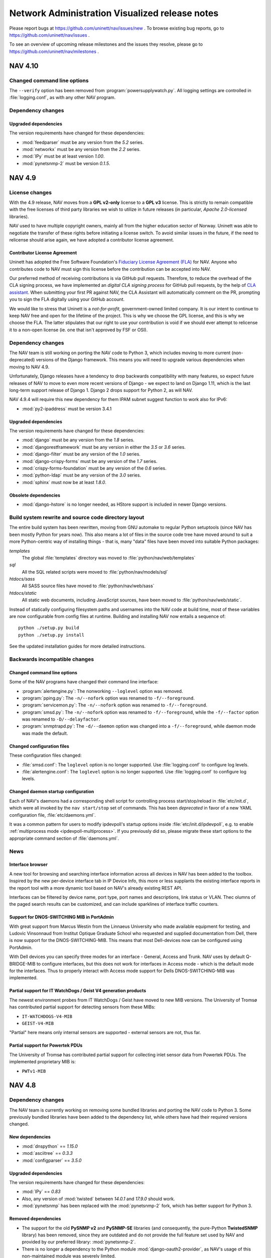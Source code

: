 =================================================
 Network Administration Visualized release notes
=================================================

Please report bugs at https://github.com/uninett/nav/issues/new . To browse
existing bug reports, go to https://github.com/uninett/nav/issues .

To see an overview of upcoming release milestones and the issues they resolve,
please go to https://github.com/uninett/nav/milestones .

NAV 4.10
========

Changed command line options
----------------------------

The ``--verify`` option has been removed from :program:`powersupplywatch.py`.
All logging settings are controlled in :file:`logging.conf`, as with any
other NAV program.

Dependency changes
------------------

Upgraded dependencies
~~~~~~~~~~~~~~~~~~~~~

The version requirements have changed for these dependencies:

* :mod:`feedparser` must be any version from the *5.2* series.
* :mod:`networkx` must be any version from the *2.2* series.
* :mod:`IPy` must be at least version *1.00*.
* :mod:`pynetsnmp-2` must be version *0.1.5*.


NAV 4.9
=======

License changes
---------------

With the 4.9 release, NAV moves from a **GPL v2-only** license to a **GPL v3**
license. This is strictly to remain compatible with the free licenses of third
party libraries we wish to utilize in future releases (in particular, *Apache
2.0-licensed* libraries).

NAV used to have multiple copyright owners, mainly all from the higher
education sector of Norway. Uninett was able to negotiate the transfer of these
rights before initiating a license switch. To avoid similar issues in the
future, if the need to relicense should arise again, we have adopted a
contributor license agreement.

Contributor License Agreement
~~~~~~~~~~~~~~~~~~~~~~~~~~~~~

Uninett has adopted the Free Software Foundation's `Fiduciary License Agreement
(FLA) <https://fsfe.org/activities/ftf/fla.en.html>`_ for NAV. Anyone who
contributes code to NAV must sign this license before the contribution can be
accepted into NAV.

Our preferred method of receiving contributions is via GitHub pull requests.
Therefore, to reduce the overhead of the CLA signing process, we have
implemented an *digital CLA signing process* for GitHub pull requests, by the
help of `CLA assistant <https://cla-assistant.io/>`_. When submitting your
first PR against NAV, the CLA Assistant will automatically comment on the PR,
prompting you to sign the FLA digitally using your GitHub account.

We would like to stress that Uninett is a *not-for-profit*, government-owned
limited company. It is our intent to continue to keep NAV free and open for the
lifetime of the project. This is why we choose the GPL license, and this is why
we choose the FLA. The latter stipulates that our right to use your
contribution is void if we should ever attempt to relicense it to a non-open
license (ie. one that isn't approved by FSF or OSI).



Dependency changes
------------------

The NAV team is still working on porting the NAV code to Python 3, which
includes moving to more current (non-deprecated) versions of the Django
framework.  This means you will need to upgrade various dependencies when
moving to NAV 4.9.

Unfortunately, Django releases have a tendency to drop backwards compatibility
with many features, so expect future releases of NAV to move to even more
recent versions of Django - we expect to land on Django 1.11, which is the last
long-term support release of Django 1. Django 2 drops support for Python 2, as
will NAV.

NAV 4.9.4 will require this new dependency for them IPAM subnet suggest
function to work also for IPv6:

* :mod:`py2-ipaddress` must be version 3.4.1


Upgraded dependencies
~~~~~~~~~~~~~~~~~~~~~

The version requirements have changed for these dependencies:

* :mod:`django` must be any version from the *1.8* series.
* :mod:`djangorestframework` must be any version in either the *3.5* or *3.6* series.
* :mod:`django-filter` must be any version of the *1.0* series.
* :mod:`django-crispy-forms` must be any version of the *1.7* series.
* :mod:`crispy-forms-foundation` must be any version of the *0.6* series.
* :mod:`python-ldap` must be any version of the *3.0* series.
* :mod:`sphinx` must now be at least *1.8.0*.

Obsolete dependencies
~~~~~~~~~~~~~~~~~~~~~

* :mod:`django-hstore` is no longer needed, as HStore support is included in
  newer Django versions.

Build system rewrite and source code directory layout
-----------------------------------------------------

The entire build system has been rewritten, moving from GNU automake to regular
Python setuptools (since NAV has been mostly Python for years now). This also
means a lot of files in the source code tree have moved around to suit a more
Python-centric way of installing things - that is, many "data" files have been
moved into suitable Python packages:

`templates`
  The global :file:`templates` directory was moved to
  :file:`python/nav/web/templates`

`sql`
  All the SQL related scripts were moved to :file:`python/nav/models/sql`

`htdocs/sass`
  All SASS source files have moved to :file:`python/nav/web/sass`

`htdocs/static`
  All static web documents, including JavaScript sources, have
  been moved to :file:`python/nav/web/static`.

Instead of statically configuring filesystem paths and usernames into the NAV
code at build time, most of these variables are now configurable from config
files at runtime. Building and installing NAV now entails a sequence of::

  python ./setup.py build
  python ./setup.py install

See the updated installation guides for more detailed instructions.


Backwards incompatible changes
------------------------------

Changed command line options
~~~~~~~~~~~~~~~~~~~~~~~~~~~~

Some of the NAV programs have changed their command line interface:

* :program:`alertengine.py`: The nonworking ``--loglevel`` option was removed.
* :program:`pping.py`: The ``-n/--nofork`` option was renamed to ``-f/--foreground``.
* :program:`servicemon.py`: The ``-n/--nofork`` option was renamed to ``-f/--foreground``.
* :program:`smsd.py`: The ``-n/--nofork`` option was renamed to
  ``-f/--foreground``, while the ``-f/--factor`` option was renamed to
  ``-D/--delayfactor``.
* :program:`snmptrapd.py`: The ``-d/--daemon`` option was changed into a
  ``-f/--foreground``, while daemon mode was made the default.


Changed configuration files
~~~~~~~~~~~~~~~~~~~~~~~~~~~

These configuration files changed:

* :file:`smsd.conf`: The ``loglevel`` option is no longer supported. Use
  :file:`logging.conf` to configure log levels.
* :file:`alertengine.conf`: The ``loglevel`` option is no longer supported. Use
  :file:`logging.conf` to configure log levels.

Changed daemon startup configuration
~~~~~~~~~~~~~~~~~~~~~~~~~~~~~~~~~~~~

Each of NAV's daemons had a corresponding shell script for controlling process
start/stop/reload in :file:`etc/init.d`, which were all invoked by the ``nav
start/stop`` set of commands. This has been *deprecated* in favor of a new YAML
configuration file, :file:`etc/daemons.yml`.

It was a common pattern for users to modify ipdevpoll's startup options inside
:file:`etc/init.d/ipdevpoll`, e.g. to enable :ref:`multiprocess mode
<ipdevpoll-multiprocess>`. If you previously did so, please migrate these start
options to the appropriate command section of :file:`daemons.yml`.



News
----

Interface browser
~~~~~~~~~~~~~~~~~

A new tool for browsing and searching interface information across all devices
in NAV has been added to the toolbox. Inspired by the new per-device interface
tab in IP Device Info, this more or less supplants the existing interface
reports in the report tool with a more dynamic tool based on NAV's already
existing REST API.

Interfaces can be filtered by device name, port type, port names and
descriptions, link status or VLAN. Thec olumns of the paged search results can
be customized, and can include sparklines of interface traffic counters.


Support for DNOS-SWITCHING MIB in PortAdmin
~~~~~~~~~~~~~~~~~~~~~~~~~~~~~~~~~~~~~~~~~~~

With great support from Marcus Westin from the Linnaeus University who made
available equipment for testing, and Ludovic Vinsonnaud from Institut Optique
Graduate School who requested and supplied documentation from Dell, there is now
support for the DNOS-SWITCHING-MIB. This means that most Dell-devices now can be
configured using PortAdmin.

With Dell devices you can specify three modes for an interface - General, Access
and Trunk. NAV uses by default Q-BRIDGE-MIB to configure interfaces, but this
does not work for interfaces in Access mode - which is the default mode for the
interfaces. Thus to properly interact with Access mode support for Dells
DNOS-SWITCHING-MIB was implemented.

Partial support for IT WatchDogs / Geist V4 generation products
~~~~~~~~~~~~~~~~~~~~~~~~~~~~~~~~~~~~~~~~~~~~~~~~~~~~~~~~~~~~~~~

The newest environment probes from IT WatchDogs / Geist have moved to new MIB
versions. The University of Tromsø has contributed partial support for
detecting sensors from these MIBs:

* ``IT-WATCHDOGS-V4-MIB``
* ``GEIST-V4-MIB``

"Partial" here means only internal sensors are supported - external sensors are
not, thus far.

Partial support for Powertek PDUs
~~~~~~~~~~~~~~~~~~~~~~~~~~~~~~~~~

The University of Tromsø has contributed partial support for collecting inlet
sensor data from Powertek PDUs. The implemented proprietary MIB is:

* ``PWTv1-MIB``


NAV 4.8
========

Dependency changes
------------------

The NAV team is currently working on removing some bundled libraries and
porting the NAV code to Python 3. Some previously bundled libraries have been
added to the dependency list, while others have had their required versions
changed.


New dependencies
~~~~~~~~~~~~~~~~

* :mod:`dnspython` == *1.15.0*
* :mod:`asciitree` == *0.3.3*
* :mod:`configparser` == *3.5.0*

Upgraded dependencies
~~~~~~~~~~~~~~~~~~~~~

The version requirements have changed for these dependencies:

* :mod:`IPy` == *0.83*
* Also, any version of :mod:`twisted` between *14.0.1* and *17.9.0* should work.
* :mod:`pynetsnmp` has been replaced with the :mod:`pynetsnmp-2` fork, which has better support for Python 3.

Removed dependencies
~~~~~~~~~~~~~~~~~~~~

* The support for the old **PySNMP v2** and **PySNMP-SE** libraries (and
  consequently, the pure-Python **TwistedSNMP** library) has been removed, since
  they are outdated and do not provide the full feature set used by NAV and
  provided by our preferred library: :mod:`pynetsnmp-2`.

* There is no longer a dependency to the Python module
  :mod:`django-oauth2-provider`, as NAV's usage of this non-maintained module
  was severely limited.

* :mod:`ipaddr` was removed. It was never a direct requirement of NAV. It only
  mentioned in the requirements list to satisfy a missing dependency of
  :mod:`pynetsnmp`, which has been rectified upstream, so it is still needed in
  a complete system.


Other changes
-------------

The :program:`navclean.py` program changed its name to simply
:program:`navclean`. If you were using it in any cron jobs or other scripts,
they will need to be updated.

News
----

Digital Optical Monitoring data
~~~~~~~~~~~~~~~~~~~~~~~~~~~~~~~

Retrieving data from optical transmit/receive sensors are now supported for
Cisco and Juniper devices. The values are graphed on the interface details
page for each applicable interface.

Power-over-Ethernet (PoE)
~~~~~~~~~~~~~~~~~~~~~~~~~

Power-over-Ethernet data is now collected and summarized for devices that
support the ``POWER-ETHERNET-MIB`` (:rfc:`3621`).

PoE information is found on a separate *PoE* tab on each device's IP Device
Info page, where an heuristic attempts to map PoE groups to modules within the
device.

There is still more work to be done on PoE-reporting, which will likely
require use of proprietary MIBs (which are also required for definitive
mapping between PoE groups and modules/interfaces, without using heuristics).

Topology improvements
~~~~~~~~~~~~~~~~~~~~~

The topology algorithm has been rewritten for improved processing of LLDP and
CDP topology information.

The topology detector now also supports detection of unrouted VLAN topologies.
One *caveat* of this, though, is that VLANs are now also discovered on
switches, using the VLAN names configured there. If your VLAN names aren't
consistent between your switches and routers, you may find multiple instances
of the same VLAN in your NAV (as the names are mapped to *netidents* in NAV,
where differing netidents imply separate broadcast domains).

New port listing in IP Device info
~~~~~~~~~~~~~~~~~~~~~~~~~~~~~~~~~~

The old "module-matrix" based port layout in IP Device Info has been replaced
with a more dynamic table listing of all interfaces. This table can be
searched, sorted and filtered dynamically on many interface parameters.

Users who prefer the old layout can choose switch back to it if they want, but
it will be removed in a later NAV version. Do not forget to give feedback to
you nearest friendly NAV developer :-)


Writable APIs
~~~~~~~~~~~~~

The API endpoints for netboxes and rooms have been write-enabled. When issuing
API tokens through the Useradmin panel, you can select the access level of any
token (all pre-existing tokens will be read-only until you say otherwise).

Check out the :doc:`REST API documentation </howto/using_the_api>` for more.

Mitigating slow IP Device deletion
~~~~~~~~~~~~~~~~~~~~~~~~~~~~~~~~~~

It has been a known issue for years that a device that has been monitored by
NAV for a long time, will take an equally long time to delete from NAV. Old
devices have accrued lots and lots of related data in the PostgreSQL database,
and by not deleting old ARP and CAM logs, PostgreSQL essentially needs to
remove the IP device relation from all the old log entries, rather than delete
the log entries themselves. This gets slower the more data needs to be updated.

Deletion of IP Devices from SeedDB now runs as a background job (the
``navclean`` cron job, running by default every 5 minutes). SeedDB will only
mark a device as *"to be deleted"*, meaning it will still be visible in parts
of the interface until the PostgreSQL delete transaction has completed in the
background.

E-Mail reports
~~~~~~~~~~~~~~

The business reports tool now has the option to add e-mail subscriptions to
the available reports. Very good for people wearing neckties (or who need to
report to people wearing neckties on a regular basis).

Other improvements
~~~~~~~~~~~~~~~~~~

* Locations now have their own details page, with a image upload function,
  analogous to rooms.

* A new widget for showing active alerts grouped by location, analogous to the
  room alerts widgets, has been added.

* The source of any ARP record will now be reported in a separate column of
  Machine Tracker IP search results, if the *"source"* checkbox was checked.
  This can be helpful if you are experience "duplicate" entries, such as in
  HSRP/VRRP LANs.

* Removing a trunk from PortAdmin has been made into a much simpler,
  one-button operation.

* The HTTP and HTTPS service checkers will accept 401 responses as OK if no
  authentication credentials were given in the service checker's
  configuration.

* Neighboring nodes can now be filtered based on category from the Neighbors
  tab of IP Device Info.


NAV 4.7
========

Dependency changes
------------------

NAV 4.7 changes the minimum version requirement for three of its dependencies:

* PostgreSQL must now be at least version *9.4*.
* :mod:`psycopg2` must now be at least version *2.4.5*.
* :mod:`twisted` must now be at least version *14.0.1*.

Support for monitoring BGP sessions
-----------------------------------

BGP session monitoring has been added as part of :program:`ipdevpoll`'s
``statuscheck`` job. BGP4-MIB (:rfc:`4273` is supported), as well as the draft
versions of BGP4V2-MIB that Cisco and Juniper have implemented in their own
enterprise trees (which means IPv6 BGP sessions are supported on Cisco and
Juniper).

Please ensure your :file:`ipdevpoll.conf` is updated to take advantage of the
new functionality.

A ``[bgp]`` section has been added to :file:`ipdevpoll.conf`, where the
``alert_ibgp`` option can be used to toggle whether BGP events should be
generated for iBGP sessions. Its default value is `True`, but this may not be
desirable in a full mesh network.

The new ``bgpState`` event includes the ``bgpDown`` and ``bgpEstablished``
alert types, which can be subscribed to in your alert profile.

There is no bespoke UI for listing known BGP sessions in 4.7.0, but there is a
BGP session report in the report tool.


ipdevpoll multiprocess mode rewritten
-------------------------------------

When monitoring a large enough network, ipdevpoll may not be able to perform
all its work using a single process. To take advantage of modern
multi-processor and multi-core systems, using ipdevpoll's multiprocess mode
may be an advantage.

The multiprocess mode has been rewritten so that instead of starting a
dedicated process for each job type, an arbitratry number of generic worker
processes can be started, and jobs are assigned to these in a round-robin
fashion.

The multiprocess option ``-m`` can be added to the ``OPTIONS`` variable of the
ipdevpoll startup script (:file:`etc/init.d/ipdevpoll`).

Support for more infrastructure monitoring
------------------------------------------

NAV 4.7 adds support for collecting sensor readouts from various data loggers,
power distribution units, and cooling devices, used in the latest HPC
infrastructure being deployed in the Norwegian research network. Among these
are:

- `The Comet MS6D data logger`_
- `Eaton Williams Cooling Distribution Units (CDU)`_
- `Lenovo (IBM) power distribution units (PDU)`_
- `Raritan power distribution units (PDU)`_
- `Rittal power distribution units (PDU)`_
- `Rittal liquid cooling package (in-row liquid coolers)`_

.. note:: If adding Lenovo PDUs to NAV, please select *SNMP v1*, as their SNMP
          v2c GET-BULK implementation is either broken or not implemented.
          GET-BULK is NAV's default operation for mass retrieval operations
          under v2c.


.. _`The Comet MS6D data logger`: http://www.cometsystem.com/products/monitoring-systems/ms6d-data-logger/reg-MS6D
.. _`Eaton Williams Cooling Distribution Units (CDU)`: http://eaton-williams.com/servercool/products/servercool.php
.. _`Lenovo (IBM) power distribution units (PDU)`: http://shop.lenovo.com/us/en/systems/servers/options/systemx/rack-power-infrastructure/power/
.. _`Raritan power distribution units (PDU)`: http://www.raritan.com/products/power-distribution
.. _`Rittal power distribution units (PDU)`: https://www.rittal.com/com-en/product/list.action?categoryPath=/PG0001/PG0229STV1/PG7274STV1/PGR11260STV1
.. _`Rittal liquid cooling package (in-row liquid coolers)`: http://www.rittal.com/com-en/product/list.action?categoryPath=/PG0001/PG0168KLIMA1/PGR1951KLIMA1/PG1023KLIMA1

Improved user interfaces for sensor/environment monitoring
----------------------------------------------------------

Device "Sensors" tab
~~~~~~~~~~~~~~~~~~~~

The ipdevinfo tab previously known as "*Power and fans*" is now named
"*Sensors*". The tab now includes a comprehensive listing of all the sensors
NAV has discovered on a device, regardless of whether it is able to collect
any data from them. Charts and thresholds are available for each one.

Room "Sensors in Racks" tab
~~~~~~~~~~~~~~~~~~~~~~~~~~~

The room view now includes the new tab "Sensors in Racks". In this tab, you
can create customized groupings of environment sensors present in a single
communications room.

At Uninett, this view is used to get an overview of the power load and cooling
water temperature on a per-rack basis in large HPC installations. PDU sensors
can nbe added to the left and right side of each "rack", and arbitrary sensors
from other types of devices can be added to the center column.


Avoiding redundant SNMP polling for virtual device contexts
-----------------------------------------------------------

A new feature enables you to use SeedDB to specify that an IP device is a
virtual instance of a physical "master" device. This can be useful if you use
Cisco VRF or VDC technologies extensively.

NAV will avoid polling interface counters, system and sensor data from the
virtual devices, but will instead duplicate the data collected from the master
device - thus avoiding overloading the physical device with redundant SNMP
requests.

This feature was sponsored by the University of Basel, Switzerland.


Changes to bulk import formats
------------------------------

The IP Device (Netbox) bulk import format has changed. Two new columns have
been added, so that the format is now specified as::

    roomid:ip:orgid:catid[:snmp_version:ro:rw:master:function:data:netboxgroup:...]

The new columns are:

snmp_version
  Selecting an explicit SNMP version was made compulsory in NAV 4.6, but the
  bulk import format was not updated in the same release, so any device added
  through the SeedDB bulk import function would default to SNMP v2c. Valid
  values here are 1 or 2.

master
  If this device is a virtual instance on another physical device, specify the
  sysname or IP address of the master in this column. You may have to bulk
  import multiple times if the master devices are part of the same bulk import
  file.

Support for dashboard export/import
-----------------------------------

Dashboard configurations can now be exported as JSON strings and shared with
other NAV users. Want to copy your colleagues fancy dashboard without putting
in all the work of setting it up manually? Now you can!

Audit logging
-------------

The beginnings of a full fledged audit logging system is included in NAV 4.7.
As of NAV 4.7.0, only changes made by users of PortAdmin will be audited.
Audit logging from more parts of NAV will follow.


NAV 4.6
========

Dependency changes
------------------

NAV now requires the :mod:`markdown` Python library, to ensure proper
rendering of documentation in the browseable API.

The :mod:`IPy` Python library is now required to be at least version *0.81*.


IPAM (IP Address Management)
----------------------------

This release introduces the IP Address Management tool, sponsored by the
Norwegian University of Science and Technology (NTNU).

Inspired by the already existing Subnet Matrix tool (reachable from NAV's
Report tool), IPAM was developed to assist in IP address management tasks,
using NAV's existing IP address prefix registry.

NTNU has, like many other higher education institutions in Norway have lately,
been merged with several other institutions, vastly increasing the number of
assigned IP address blocks to manage.

Whereas the Subnet Matrix can visualize a single network scope at a time, IPAM
was built to visualize multiple scopes interactively, and to allow for the
visualization of nested scopes. The tool includes search and filtering
capabilities, including functions to search for unallocated subnets of
specificed sizes and mark them as reserved (via SeedDB).


Static routes
-------------

Along with the IPAM tool, comes the new opt-in ipdevpoll plugin
`staticroutes`. This plugin re-implements the static routes plugin from
:program:`getDeviceData` (the pre NAV 3.6 collector), providing you with the
option of a more complete IP prefix registry.

If you wish to automatically collect statically configured routes from your
routers into NAV's prefix registry, you can add this plugin to you inventory
job - or, since your static route configuration isn't likely to change very
often, configure a separate ipdevpoll job with a much larger interval (e.g. 24
hours).

Collecting a router's entire routing table via SNMP can be taxing for some
routers, which is why this plugin is not enabled by default. The plugin can
also be configured to throttle the rate at which it sends SNMP requests to
routers.


Prefix information page and usage tags
--------------------------------------

A new per-prefix information page has been added, complementing the VLAN
information page.

As before, NAV will automatically collect the usage category of VLANs/subnets
based on the NTNU router port description convention, if this is employed.
Now, prefixes can be tagged with additional usage categories manually, through
the new prefix information page.

Valid usage categories are, as before, editable through SeedDB


Link aggregation support
------------------------

Information about any type of aggregated link discoverable through the
``IEEE8023-LAG-MIB`` (LACP) is collected and stored in NAV.

A new event type, ``aggregateLinkState``, with the accompanying
``linkDegraded`` and ``linkRestored`` alerts has been introduced. If link is
lost on an interface known to be part of such an aggregate it will cause NAV to
generate a ``linkDegraded`` alert for the aggregated interface.

Aggregation status of ports is also displayed in each port's details page.


Multi- and fullscreen dashboards
--------------------------------

Users can now have multiple named dashboards. A default dashboard can be
selected, which will be the first dashboard loaded when browsing the NAV front
page. Any "add graph to dashboard"-type button in NAV will add widgets to your
default dashboard, and widgets can easily be moved between dashboards.

A new "Compact dashboard" mode maximizes your screen real estate, by scaling
down the content and removing the spacing between widgets, while a new
fullscreen mode takes your dashboard and browser into full screen mode, using
the browser fullscreen API.

Each dashboard is individually configured using the dashboard menu to the
right. This enables you, for instance, to have a different number of columns
for each dashboard.


New dashboard widgets
---------------------

New dashboard widgets are introduced:

Alert
  This widget can monitor binary sensor values or arbitrary Graphite metrics
  of a an otherwise boolean nature, to be used as an alert indicator. Uninett's
  use-case for this is showing the status of the server room physical security
  system on the NOC screens.

PDU load
  A very specific plugin to display the power load status of APC power
  distribution units (these are the only PDU units currently known to be
  supported by NAV) on a room-by-room basis. Uninett's use-case for this is
  planning rack placements based on power consumption.

UPS status
  A graphical widget to display the inputs, outputs and status of any
  NAV-supported UPS.

Rooms with active alerts
  A version of the status widget that aggregates and summarizes alerts by
  room.


Hierarchical locations
----------------------

Hierarchies of locations can now be defined. SeedDB will now present locations
as a tree of entries, and parent locations can be selected from a dropdown
when adding a new location.

Selecting a location for a maintenance task, will implicitly include its full
sub-hierarchy of locations, as will filtering on locations in the status tool.

Location hierarchies are not yet respected by alert profiles and the Netmap.

Please note that the bulk import format for locations has changed to include the
parent location as the second field. Both the ``parent`` and the ``description``
fields are now optional. This makes it consistent with how organizations are
imported.

Business reports
----------------

A new "Business reports" tool was added. This tool is meant for more complex
reports than the pure SQL tabular reports NAV already sports. Each report must
be implemented as Python code.

Currently, two reports are implemented: A monthly device availability report
(with selectable months), and a monthly link availability report (with
selectable months). Both reports are based on NAV's alert history.


Juniper EX switch series workaround
-----------------------------------

If you have Juniper EX switches, you may be interested in the new
``juniperdot1q`` :program:`ipdevpoll` plugin, as a replacement for the regular
``dot1q`` plugin.

Juniper's implementation of ``Q-BRIDGE-MIB`` (the main MIB module used to
retrieve information about 802.1Q VLAN configuration) has multiple bugs,
several of which Juniper will not admit are bugs. The main issue for any NMS
using this MIB to get VLAN information is that parts of their implementation
uses opaque, internal VLAN IDs instead of public VLAN tags.

You may already have seen that the VLANs NAV has discovered on your EX
switches seem wrong. This is due to that implementation bug. The
``juniperdot1q`` plugin will use a Juniper proprietary MIB, if supported by
the device, to translate internal VLAN ids to public VLAN tags.

This functionality was implemented as a separate plugin, due to the pernicious
nature of the Juniper bugs. If you wish to test the plugin, simple replace the
reference to the ``dot1q`` plugin with ``juniperdot1q`` in the
:file:`ipdevpoll.conf` section ``[job_inventory]``.


navuser command line
--------------------

A new command line program, :program:`navuser`, has been introduced. This
program provides some simple means of manipulating NAV (web) accounts from the
command line, which can be useful from a configuration management perspective.



NAV 4.5
========

To see the overview of scheduled features and reported bugs on the 4.5 series
of NAV, please go to https://launchpad.net/nav/4.5 .

Dependency changes
------------------

There are none :-)

Cabling and patches
-------------------

The cabling and patch registry was introduced originally with NAV 3.0, but
never gained widespread usage, and had therefore fallen behind the rest of
NAV.

The University of Linköping has graciously sponsored a reworking of the SeedDB
cabling and patch forms, so that these are now actually usable in a NAV
installation with more than a handful of switches, cables and patches.
Information about patch points is now also displayed on each port's ipdevinfo
page.


navstats
--------

NAV 4.5 adds a simple program, `navstats`, that can be used to periodically
extract stats from the NAV database and store those stats as Graphite metrics.
To configure your own stats, however, you need to know your way around SQL and
the NAV DB schema.

For more information, see the `navstats` reference documentation.

API changes
-----------

API tokens can now be managed more flexibly via the User Admin tool. Multiple
tokens can be issued and revoked separately. Each token has its own expiry
time and list of authorized API endpoints.



NAV 4.4
=======

Dependency changes
------------------

- The Python library :mod:`django` must now be version *1.7*.
- The Python library :mod:`djangorestframework` must now be version *2.4*.
- The Python Imaging Library (PIL) seems dead and appears to no longer be
  available in the Python Package Index. We have replaced the dependency with
  :mod:`Pillow`, which is a fork of PIL. NAV should still work with the old
  library, though.

Interactive trend graphs
------------------------

Whereas NAV 4.3 and earlier would call on graphite-web to produce graphs as
static PNG images, NAV 4.4 uses the Rickshaw Javascript library to render
graphs from the same Graphite data.

These graphs allow for more user interaction, such as zooming and value
inspection. The are, however, not as readily re-usable by passing around URLs.


Slack dispatcher
----------------

NAV 4.4 adds a Slack dispatcher to the Alert Engine.

To dispatch messages to a Slack channel, you need to create a Slack channel and
add an Incoming Webhooks integration. More information about that can be found
at https://api.slack.com/incoming-webhooks . You will get an URL to use for
posting messages.

Then you need to add a Slack alert address to your alert profile and use this
address in an alert subscription. The address is the URL you got when setting up
the webhooks integration.

The username, emoji user-icon and channel for the messages are defined when
setting up the integration, but if you for some reason want to override this you
can do it in alertengine.conf.


Subnet matrix improvements
--------------------------

Various mysterious layout bugs in the subnet matrix have been fixed, by way of
a partial rewrite. Utilization data is now retrieve asynchronously, which
means that the matrix itself should load a lot faster. More details of each
subnet is now available in pop-up menus when clicking on them.


checkService.py has been renamed
--------------------------------

If you were using `checkService.py` to test your servicemon plugins, this
command has now been renamed to `navcheckservice`, and its command line
options have slightly changed. Run it with `--help` for more information.



NAV 4.3
=======

To see the overview of scheduled features and reported bugs on the 4.3 series
of NAV, please go to https://launchpad.net/nav/4.3 .

Dependency changes
------------------

There are none (unless you are a developer, then you should upgrade to the
latest version of pylint).

Data model changes (chassis, serial numbers, virtual devices, etc.)
-------------------------------------------------------------------

The 4.3 release changes NAV's data model in a fundamental way. Previously, NAV
would equate an IP device (a Netbox) with a piece of physical hardware, a
chassis, possibly with a retrievable serial number. This has become a rather
antiquated view in modern computer networking, where multiple virtual
components can be built from a single hardware unit, or a virtual device can
be built by stacking multiple hardware units.

The old data model would require each IP Device to have a unique serial
number, and also for any module in any IP Device to have a unique serial
number among all modules in all IP Devices.

NAV no longer has these restrictions. The hierarchy of physical entities
within an IP Device are collected from the ENTITY-MIB::entPhysicalTable, if
available, and all stored in the NAV database. NAV would previously only use
parts of this information.

A SNMP-less IP Device will no longer have a corresponding (physical) Device
entry, while a multi-chassis stack (like a Cisco VSS) will have all its
chassis registered in the database.

A set of Cisco VDCs defined within the same hardware unit will all present
themselves as physically identical to the hardware unit. Previously, this
would work poorly with NAV, because if its uniqueness requirement on serial
numbers.

Next, we aim to write support for collecting this type of hardware information
from Juniper devices, which, as of this writing, only support proprietary MIBs
to provide this information.

Bulk import format change
~~~~~~~~~~~~~~~~~~~~~~~~~

Because of the changed data model, the serial number column in the IP Device
(Netbox) bulk import/dump format has been removed. If you have old dump files
that you want to bulk import into NAV 4.3's SeedDB, you must remove the serial
number field from these files first.


The new chassisState family of alerts
-------------------------------------

NAV 4.3 introduces the ``chassisState`` event type, with ``chassisDown`` and
``chassisUp`` alerts. These can be subscribed to in Alert Profiles.

In a scenario where an IP Device is a stack of multiple physical chassis, NAV
will produce ``chassisState`` events if a previously known chassis disappears
or reappears in the stack. A chassis that is removed from a stack on purpose
must be manually deleted from NAV, just as purposefully removed modules have
always needed to be.

The eventengine will further suppress ``moduleDown`` alerts for modules that
reside within a chassis that has an active ``chassisDown`` alert. Previously,
a Cisco VSS that broke down would cause NAV to report a slew of ``moduleDown``
alerts, one for each of the modules in the lost chassis.


Deleting out of service modules and chassis
-------------------------------------------

When you physically remove a module to take it out of service, NAV will
produce a ``moduleDown`` alert. To remove the module from NAV's inventory, you
would previously need to go to the Device History tool and remove it from the
"Delete module" tab.

In NAV 4.3, deleting modules and (now) chassis, and their corresponding alerts
is directly available as one of the bulk actions on the status page.

Link, module and chassis status verification
--------------------------------------------

As part of the ipdevpoll ``inventory`` job, the ``modules`` and ``entity``
plugins (which both collect inventory and performs status check against known
inventory) only run every 6 hours. This is not often enough to provide a
continuous status verification (and updated alerts).

In response to this, the 5-minute interval ipdevpoll ``linkcheck`` job has
been renamed to the more generic ``statuscheck``, and the ``modules`` and
``entity`` plugins now additionally run as part of this job.


NAV 4.2
========

To see the overview of scheduled features and reported bugs on the 4.2 series
of NAV, please go to https://launchpad.net/nav/4.2 .

Dependency changes
------------------

There are none :-)

Rename some of your Whisper files to keep your statistics
---------------------------------------------------------

The 4.2.2 release adds commas to the list of characters escaped in Graphite
metric names; commas cause problems when constructing target names for
graphite-web, when rendering graphs and retrieving metrics. An out-of-place
comma will cause Graphite render requests to fail.

If your Graphite storage directory contains Whisper files with commas in
their filenames (under the `nav` hierarchy), and you want to keep your data
history, you will need to rename these files by replacing the commas with
underscores. Something like this should do the trick::

    cd /opt/graphite/storage/whisper/nav
    find -name '*,*' | xargs rename --verbose 's/,/_/g'


Multicast listener stats from IGMP snooping
-------------------------------------------

NAV 4.2 will use HP's STATISTICS-MIB to sum up the number of known multicast
group subscribers per HP switch (i.e. from each switch's IGMP snooping data).
Each multicast group address seen is logged to Graphite under the
`nav.multicast` hierarchy.

We wanted to support similar functionality for Cisco devices, but it seems
support for Cisco's own proprietary CISCO-IGMP-SNOOPING-MIB is very poor among
Cisco switches.


Graphite storage schema changes
-------------------------------

Be aware that the example Graphite storage schema
:file:`etc/nav/graphite/storage-schema.conf` has added a section for multicast
statistics. Be sure to update your running Carbon configuration.

Rewritten Status tool
---------------------

The Status tool has been rewritten from scratch.

The old Status tool hardcoded table listings for specific alert types, and not
all alert types were supported - meaning some alerts were never actually
displayed in the Status tool. This also made it very difficult to dynamically
add new alert types from plugins or third party software, without modifying
the Status tool code.

The new tool offers an in-page status filtering form, which can also be saved
as your personal status page filter preference.

Any filter configuration can also be saved as a new front-page status filter,
meaning you can have multiple status widgets, each with a different
configuration. When modifying the default/anonymous user's front page widgets,
this means you can also decide which types of alerts, if any, will be
displayed to unauthenticated users.

Alert acknowledgement
~~~~~~~~~~~~~~~~~~~~~

With the new Status tool comes the ability to acknowledge open alerts, with
comments. An acknowledged alert is not displayed under the default Status tool
filter configuration (but can be added by checking the "Acknowledged"
checkbox).

Stateless alerts
~~~~~~~~~~~~~~~~

The Status tool normally displays stateful alerts, i.e. states that have a
starting time and, eventually, an ending time. The can be actual problems, or
more information states, such as a device being on scheduled maintenance.

However, NAV will at times also issue stateless alerts (warnings). Before,
these were normally only accessible in the Device History tool, and through
alert subscriptions in Alert Profiles.

The Status page tool can now be configured to include recent stateless alerts,
within a set threshold (the default is 24 hours). The default is still to
leave them out.

New status widget
~~~~~~~~~~~~~~~~~

A widget version of the new Status tool is also introduced. Users who have the
old Status widget on their NAV front pages will see their widgets replaced
with a Status tool widget filtering for *boxState* events.

By default, NAV places a status widget on the front page of anonymous users.
With the new widget, you can also control what kind of alerts anonymous users
can see on the front page.

.. TIP:: To configure, remove or add more Status widgets to the front page of
         anonymous users, go to the User Admininstration tool, select the
         *default* user and click the button :guilabel:`Operate as this user`.

         While operating as the *default* user, configure the widgets on the
         front page to your liking. Click :guilabel:`Log back in as ...` to
         return to normal operation.


Netmap redesign
---------------

There was never time to clean up the Netmap tool's complicated user interface
during the design changes released in NAV 4.0. This has now been rectified.

The map portion of the page has been given more space, and the view options
are now contained in a hideable panel above the map. Your saved views should
still work.


SeedDB IP device form redesign
------------------------------

The form for adding and editing an IP device has been redesigned. It no longer
requires connectivity to add or edit an IP device, but you have the option to
verify the connectivity if you want. As a result of this, only one step is
required to complete the form. Should you go ahead and save a router with the
wrong SNMP community, NAV will shortly raise an *snmpAgentAlert* for this
device.

In addition to this, IP address verification has been added to the form. When
adding an IP device by its hostname in NAV versions prior to 4.2, if this
hostname resolved to multiple IP addresses, NAV would select an arbitrary IP
address from these as its management address for the device. The new form will
ask the user to choose one of the resolved IP addresses from a list.


Custom attributes on IP devices and locations
---------------------------------------------

You now have to option to add custom attributes to your IP devices and
locations. In NAV 4.1 this was only available for rooms and organizations. The
custom attributes are added in the respective SeedDB forms.

The attributes added for IP devices are displayed on the IP Device Info page.
The attributes for locations are currently not visible outside of SeedDB, as
there are no canonical Location-pages in NAV (yet). The *location* report can
be amended locally to include those attributes you want displayed, in the same
way as commented on the *organization* and *room* reports.


New command line utilities
--------------------------

NAV 4.2 introduces three new command line utilities for advanced users:

navdf
~~~~~
::

    Usage: navdf [filter]

    Lists and filters IP devices monitored by NAV

    Options:
      -h, --help  show this help message and exit

    The filter expression must be a method call applicable to the Django-based
    Netbox model's manager class. Example: "filter(category__id='GSW')"


navoidverify
~~~~~~~~~~~~
::

    usage: navoidverify baseoid < sysnames.txt

    Verifies SNMP sub-tree support on a set of NAV-monitored devices

    positional arguments:
      baseoid     The base OID for which a GETNEXT operation will be performed

    optional arguments:
      -h, --help  show this help message and exit

    Given the root of an SNMP MIB module, a bunch of devices can be queried in
    parallel whether they have any objects below the given BASEOID - effectively
    verifying MIB support in these devices.


naventity
~~~~~~~~~
::

    usage: naventity device

    Outputs entity hierarchy graph from a device's ENTITY-MIB::entPhysicalTable
    response

    positional arguments:
      device      The NAV-monitored IP device to query. Must be either a sysname
		  prefix or an IP address.

    optional arguments:
      -h, --help  show this help message and exit


Files to remove
---------------

Many files have been removed or moved around since NAV 4.0 and 4.1. Unless you
upgraded NAV using a package manager (such as APT), you may need/want to
remove some obsolete files and directories (here prefixed by /usr/local/nav)::

    /usr/local/nav/doc/hacking/netmap.rst
    /usr/local/nav/doc/hacking/using-vagrant.rst
    /usr/local/nav/doc/hacking/vagrant.rst
    /usr/local/nav/doc/html/hacking/netmap.html
    /usr/local/nav/doc/html/hacking/using-vagrant.html
    /usr/local/nav/doc/html/hacking/vagrant.html
    /usr/local/nav/doc/html/_sources/hacking/netmap.txt
    /usr/local/nav/doc/html/_sources/hacking/using-vagrant.txt
    /usr/local/nav/doc/html/_sources/hacking/vagrant.txt
    /usr/local/nav/lib/python/nav/web/api/auth.py
    /usr/local/nav/lib/python/nav/web/api/helpers/
    /usr/local/nav/lib/python/nav/web/api/serializers.py
    /usr/local/nav/lib/python/nav/web/api/views.py
    /usr/local/nav/lib/python/nav/web/netmap/forms.py
    /usr/local/nav/share/htdocs/static/js/src/netmap/app.js
    /usr/local/nav/share/htdocs/static/js/src/netmap/collections/
    /usr/local/nav/share/htdocs/static/js/src/netmap/main.js
    /usr/local/nav/share/htdocs/static/js/src/netmap/models/
    /usr/local/nav/share/htdocs/static/js/src/netmap/order.js
    /usr/local/nav/share/htdocs/static/js/src/netmap/resource.js
    /usr/local/nav/share/htdocs/static/js/src/netmap/router.js
    /usr/local/nav/share/htdocs/static/js/src/netmap/templates/
    /usr/local/nav/share/htdocs/static/js/src/netmap/views/
    /usr/local/nav/share/templates/netmap/admin_list_mapviews.html
    /usr/local/nav/share/templates/netmap/backbone.html
    /usr/local/nav/share/templates/netmap/graphml.html


NAV 4.1
========

To see the overview of scheduled features and reported bugs on the 4.1 series
of NAV, please go to https://launchpad.net/nav/4.1 .

Dependency changes
------------------

New dependencies:

- The Python module :mod:`django-filter` >= 0.5.3
- The Python module :mod:`django-hstore` >= 0.2.4
- The PostgreSQL extension ``hstore`` - may or may not be part of your default
  PostgreSQL server installation.


Schema changes and hstore
-------------------------

PostgreSQL's hstore extension has been utilized to implement the new
flexible attribute feature for organization and room records.

The hstore extension has been distributed with PostgreSQL since version 9, but
will on some Linux distros be shipped in a separate package from the
PostgreSQL server package. In Debian, for example, the ``postgresql-contrib``
package must be installed to enable the extension.

The :command:`navsyncdb` command will automatically install the hstore
extension into the NAV database if missing, but the installation requires
superuser access to the database. Normally, this is only required when
initializing the database from scratch, using the :option:`-c` option.
Typically, if NAV and PostgreSQL are on the same server, :command:`navsyncdb`
is invoked as the ``postgres`` user to achieve this (otherwise, use the
:envvar:`PGHOST`, :envvar:`PGUSER`, :envvar:`PGPASSWORD` environment variables
to connect remotely as the ``postgres`` user)::

  sudo -u postgres navsyncdb

Watchdog
--------

NAV 4.1 implements the first version of the Watchdog system, which is
responsible for monitoring NAV's internal affairs. This new tool can be used
to detect problems with NAV's data collection, among other things. Its primary
status matrix is also available as a widget that can be added to your front
page.

A future planned feature is generating NAV alerts based on problems detected
by the watchdog system.


New REST API
------------

NAV 4.0 shipped with some experimental, undocumented API calls. These have
been deprecated, and new API endpoints have been written for NAV 4.1.

Although the API is still in flux, it can be used to retrieve various data
from a NAV installation. See further documentation at
https://nav.uninett.no/doc/dev/howto/using_the_api.html . We know a lot of
people are eager to integrate with NAV to utilize its data in their own
solutions, so any feedback you may have regarding the API is much appreciated
by the developers.


NAV 4.0
========

To see the overview of scheduled features and reported bugs on the 4.0 series
of NAV, please go to https://launchpad.net/nav/4.0 .

Dependency changes
------------------

New dependencies:

- Graphite_
- Sass_ >= 3.2.12 (only required at build time)
- The Python module :mod:`django-crispy-forms` == 1.3.2
- The Python module :mod:`crispy-forms-foundation` == 0.2.3
- The Python module :mod:`feedparser` >=5.1.2,<5.2

Changed version requirements:

- `Python` >= 2.7.0

Removed dependencies:

- Cricket
- rrdtool

.. _Graphite: http://graphiteapp.org/
.. _Sass: http://sass-lang.com/

Major changes to statistics collection
--------------------------------------

NAV 4.0 ditches Cricket for collection and presentation of time-series data.
Cricket is great for manually maintaining large configurations, but becomes
quite inflexible when integrating with a tool like NAV. Also, Cricket has not
been actively developed since 2004.

Collection of time-series data via SNMP has become the responsibility of NAV's
existing SNMP collector engine, `ipdevpoll`, implemented as new plugins and
job configurations.

RRDtool has also been ditched in favor of Graphite_, a more flexible and
scalable system for storage of time-series data. Graphite provides a networked
service for receiving *"metrics"*, meaning it can be installed on a separate
server, if desirable. It will even scale horizontally, if needed.

The parts of NAV that collect or otherwise produce time-series data, such as
values collected via SNMP, ping roundtrip times or ipdevpoll job performance
metrics, will now send these to a configured Carbon backend (Graphite's
metric-receiving daemon).

Due to this extensive change, the threshold manager interface and the threshold
monitor have been rewritten from scratch. The new threshold monitoring system
uses *"threshold rules"*, which leverage functionality built-in to Graphite.
It is also essentially independent of NAV, which means it can also monitor
thresholds for data that was put into Graphite by 3rd party software.

Migrating existing data
-----------------------

Existing threshold values for RRD-based data sources cannot be consistently
migrated to the new threshold rule system, so you will need to configure your
threshold rules from scratch.

We do provide a program for migrating time-series data stored in RRD files
into Graphite, which will enable you to keep old data when upgrading from an
older NAV version. Usage and limitations of this program is documented in a
separate howto guide: :doc:`/howto/migrate-rrd-to-graphite`.

.. note:: If you wish to migrate time-series data, please read :doc:`the guide
          </howto/migrate-rrd-to-graphite>` **before** starting NAV 4.


Files to remove
---------------

Many files have been removed or moved around since NAV 3.15. Unless you
upgraded NAV using a package manager (such as APT), you may need/want to
remove some obsolete files and directories (here prefixed by /usr/local/nav)::

  /usr/local/nav/bin/cleanrrds.py
  /usr/local/nav/bin/extract_cricket_oids.py
  /usr/local/nav/bin/fillthresholds.py
  /usr/local/nav/bin/getBoksMacs.sh
  /usr/local/nav/bin/mcc.py
  /usr/local/nav/bin/migrate_cricket.py
  /usr/local/nav/bin/networkDiscovery.sh
  /usr/local/nav/bin/ping.py
  /usr/local/nav/bin/thresholdMon.py
  /usr/local/nav/etc/cricket-config/
  /usr/local/nav/etc/cricket-views.conf
  /usr/local/nav/etc/cron.d/cricket
  /usr/local/nav/etc/cron.d/thresholdMon
  /usr/local/nav/etc/mcc.conf
  /usr/local/nav/etc/subtree-sets
  /usr/local/nav/lib/python/nav/activeipcollector/rrdcontroller.py
  /usr/local/nav/lib/python/nav/ipdevpoll/plugins/oidprofiler.py
  /usr/local/nav/lib/python/nav/mcc/
  /usr/local/nav/lib/python/nav/netmap/rrd.py
  /usr/local/nav/lib/python/nav/statemon/rrd.py
  /usr/local/nav/lib/python/nav/web/cricket.py
  /usr/local/nav/lib/python/nav/web/rrdviewer/
  /usr/local/nav/share/htdocs/cricket/
  /usr/local/nav/share/htdocs/images/
  /usr/local/nav/share/htdocs/js/
  /usr/local/nav/share/htdocs/style/
  /usr/local/nav/share/templates/alertprofiles/address_tab.html
  /usr/local/nav/share/templates/alertprofiles/filter_group_tab.html
  /usr/local/nav/share/templates/alertprofiles/filter_tab.html
  /usr/local/nav/share/templates/alertprofiles/matchfield_tab.html
  /usr/local/nav/share/templates/alertprofiles/profile_tab.html
  /usr/local/nav/share/templates/devicehistory/history_view_filter.html
  /usr/local/nav/share/templates/devicehistory/paginator.html
  /usr/local/nav/share/templates/ipdevinfo/frag-datasources.html
  /usr/local/nav/share/templates/seeddb/tabs_cabling.html
  /usr/local/nav/share/templates/seeddb/tabs_location.html
  /usr/local/nav/share/templates/seeddb/tabs_netboxgroup.html
  /usr/local/nav/share/templates/seeddb/tabs_netbox.html
  /usr/local/nav/share/templates/seeddb/tabs_organization.html
  /usr/local/nav/share/templates/seeddb/tabs_patch.html
  /usr/local/nav/share/templates/seeddb/tabs_prefix.html
  /usr/local/nav/share/templates/seeddb/tabs_room.html
  /usr/local/nav/share/templates/seeddb/tabs_service.html
  /usr/local/nav/share/templates/seeddb/tabs_type.html
  /usr/local/nav/share/templates/seeddb/tabs_usage.html
  /usr/local/nav/share/templates/seeddb/tabs_vendor.html
  /usr/local/nav/share/templates/threshold/bulkset.html
  /usr/local/nav/share/templates/threshold/delete.html
  /usr/local/nav/share/templates/threshold/edit.html
  /usr/local/nav/share/templates/threshold/listall.html
  /usr/local/nav/share/templates/threshold/manageinterface.html
  /usr/local/nav/share/templates/threshold/managenetbox.html
  /usr/local/nav/share/templates/threshold/not-logged-in.html
  /usr/local/nav/share/templates/threshold/select.html
  /usr/local/nav/share/templates/threshold/start.html
  /usr/local/nav/share/templates/webfront/preferences_navigation.html
  /usr/local/nav/share/templates/webfront/toolbox_big_frag.html
  /usr/local/nav/share/templates/webfront/toolbox_small_frag.html
  /usr/local/nav/var/cricket-data/
  /usr/local/nav/var/log/cricket/


NAV 3.15
========

To see the overview of scheduled features and reported bugs on the 3.15 series
of NAV, please go to https://launchpad.net/nav/3.15 .

Dependency changes
------------------

New dependencies:

- `mod_wsgi`
- The following Python modules:
    - The Python Imaging Library (`PIL`, aka. `python-imaging` on Debian).
    - `django-oauth2-provider` >= 0.2.6
    - `djangorestframework` >= 2.3.7
    - `iso8601`

Changed version requirements:

- `Django` >= 1.4
- `PostgreSQL` >= 9.1

Removed dependencies:

- `mod_python`
- Cheetah Templates


Database schema changes
-----------------------

The database schema files have been moved to a new location, and so has the
command to synchronize your running PostgreSQL database with changes. The
syncing command previously known as :file:`syncdb.py` is now the
:program:`navsyncdb` program, installed alongside NAV's other binaries.


Configuration changes
---------------------

The configuration file :file:`nav.conf` has gained a new option called
`SECRET_KEY`. NAV's web interface will not work unless you add this option to
:file:`nav.conf`.

Set it to a string of random characters that should be unique for your NAV
installation. This is used by the Django framework for cryptographic signing
in various situations. Here are three suggestions for generating a suitable
string of random characters, depending on what tools you have available:

    1. :kbd:`gpg -a --gen-random 1 51`
    2. :kbd:`makepasswd --chars 51`
    3. :kbd:`pwgen -s 51 1`

Please see
https://docs.djangoproject.com/en/1.4/ref/settings/#std:setting-SECRET_KEY if
you want to know more about this.


mod_python vs. mod_wsgi
-----------------------

NAV no longer depends on `mod_python`, but instead leverages Django's ability
to serve a NAV web site using its various supported methods (such as `WSGI`,
`flup` or `FastCGI`).

This strictly means that NAV no longer is dependent on `Apache`; you should be
able to serve it using *any web server* that supports any of Django's methods.
However, we still ship with a reasonable Apache configuration file, which now
now uses `mod_wsgi` as a replacement for `mod_python`.

.. WARNING:: If you have taken advantage of NAV's authentication and
             authorization system to protect arbitrary Apache resources, such
             as static documents, CGI scripts or PHP applications, you **will
             still need mod_python**. This ability was only there as an upshot
             of `mod_python` being Apache specific, whereas `WSGI` is a
             portable interface to web applications.

NAV 3.15 still provides a `mod_python`-compatible module to authenticate and
authorize requests for arbitrary Apache resources. To protect any resource,
make sure `mod_python` is still enabled in your Apache and add something like
this to your Apache config:

.. code-block:: apacheconf

  <Location /uri/to/protected-resource>
      PythonHeaderParserHandler nav.web.modpython
  </Location>

Access to this resource can now be controlled through the regular
authorization configuration of NAV's Useradmin panel.


REST API
--------

NAV 3.15 also includes the beginnings of a read-only RESTful API. The API is
not yet documented, and must be considered an unstable experiment at the
moment. API access tokens can only be issued by a NAV administrator.


Write privileges for room image uploads
---------------------------------------

Uploaded images for rooms are stored in
:file:`${prefix}/var/uploads/images/rooms/`. This directory needs to be
writable for navcron, assuming you are using the default wsgi setup.


Files to remove
---------------

Some files have been moved around. The SQL schema files are no longer
installed as part of the documentation, but as data files into a subdirectory
of whichever directory is configured as the datadir (the default is
:file:`${prefix}/share`). The Django HTML templates have also moved into a
subdirectory of datadir. Also, almost all the documentation source files have
changed their file name extension from .txt to .rst to properly indicate that
they employ reStructuredText markup.

If any of the following files and directories are still in your installation
after upgrading to NAV 3.15, they should be safe to remove (installation
prefix has been stripped from these file names). If you installed and upgraded
NAV using a packaging system, you should be able to safely ignore this
section::

  bin/navTemplate.py

  doc/*.txt
  doc/faq/*.txt
  doc/intro/*.txt
  doc/reference/*.txt

  doc/cricket/
  doc/mailin/
  doc/sql/

  etc/cricket-config/router-interfaces/
  etc/cricket-config/switch-ports/

  lib/python/nav/django/shortcuts.py
  lib/python/nav/django/urls/*
  lib/python/nav/getstatus.py
  lib/python/nav/messages.py
  lib/python/nav/report/utils.py
  lib/python/nav/statemon/core.py
  lib/python/nav/statemon/execute.py
  lib/python/nav/statemon/icmp.py
  lib/python/nav/statemon/ip.py
  lib/python/nav/statemon/mailAlert.py
  lib/python/nav/statemon/Socket.py
  lib/python/nav/statemon/timeoutsocket.py
  lib/python/nav/topology/d3_js
  lib/python/nav/topology/d3_js/d3_js.py
  lib/python/nav/topology/d3_js/__init__.py
  lib/python/nav/web/encoding.py
  lib/python/nav/web/noauth.py
  lib/python/nav/web/seeddb/page/subcategory.py
  lib/python/nav/web/state.py
  lib/python/nav/web/templates/__init__.py
  lib/python/nav/web/webfront/compability.py

  lib/python/nav/web/templates/
  lib/templates/

  share/htdocs/js/arnold.js
  share/htdocs/js/d3.v2.js
  share/htdocs/js/default.js
  share/htdocs/js/report.js
  share/htdocs/js/require_config.test.js
  share/htdocs/js/src/netmap/templates/algorithm_toggler.html
  share/htdocs/js/src/netmap/templates/link_info.html
  share/htdocs/js/src/netmap/templates/list_maps.html
  share/htdocs/js/src/netmap/templates/map_info.html
  share/htdocs/js/src/netmap/templates/netbox_info.html
  share/htdocs/js/src/netmap/templates/searchbox.html
  share/htdocs/js/src/netmap/views/algorithm_toggler.js
  share/htdocs/js/src/netmap/views/link_info.js
  share/htdocs/js/src/netmap/views/list_maps.js
  share/htdocs/js/src/netmap/views/map_info.js
  share/htdocs/js/src/netmap/views/netbox_info.js
  share/htdocs/js/src/netmap/views/searchbox.js
  share/htdocs/js/threshold.js
  share/htdocs/style/MatrixScopesTemplate.css
  share/htdocs/style/MatrixTemplate.css


NAV 3.14
========

To see the overview of scheduled features and reported bugs on the 3.14 series
of NAV, please go to https://launchpad.net/nav/3.14 .

Dependency changes
------------------

- The `pynetsnmp` library is still optional (for the time being) and
  recommended, but is **required** if IPv6 SNMP support is needed.

Manual upgrade steps required
-----------------------------

In NAV 3.14.1592, the Cricket trees `switch-ports` and `router-interfaces`
have been consolidated into a single `ports` tree, where all physical ports'
traffic stats now also are collected. After running the usual `syncdb.py`
command, you should run `mcc.py` once manually (as the navcron) user to ensure
the Cricket config tree is updated.

When everything is up and running again, you can optionally delete the
`switch-ports` and `router-interfaces` directories from your `cricket-config`
directory, as they are no longer used by NAV.

NAV now supplies its own `subtree-sets` configuration to Cricket. If you have
made manual changes to your Cricket collection setup and/or this file, you may
need to update your setup accordingly.


IPv6
----

NAV 3.14 supports SNMP over IPv6, and most of the service monitors can now
also support IP devices with an IPv6 address in NAV. When adding a service
monitor in SeedDB, any monitor that doesn't support IPv6 will be marked as
such.

NAV will also properly configure Cricket with IPv6 addresses, but Cricket's
underlying SNMP library *needs two optional Perl modules* to be installed to
enable IPv6. These modules are:

* `Socket6`
* `IO::Socket::INET6`

On Debian/Ubuntu these two are already in the Recommends list of the
`libsnmp-session-perl` package (Cricket's underlying SNMP library); depending
on your Apt configuration, they may or may not have been installed
automatically when the `cricket` package was installed.


Files to remove
---------------

If any of the following files and directories are still in your installation
after upgrading to NAV 3.14, they should be removed (installation prefix has
been stripped from these file names).  If you installed and upgraded NAV using
a packaging system, you should be able to safely ignore this section::

  etc/rrdviewer/
  lib/python/nav/statemon/checker/*.descr
  share/htdocs/js/portadmin.js


NAV 3.13
========

To see the overview of scheduled features and reported bugs on the 3.13 series
of NAV, please go to https://launchpad.net/nav/3.13 .

Dependency changes
------------------

- NAV no longer requires Java. Consequently, the PostgreSQL JDBC driver is no
  longer needed either.
- To use the new `netbiostracker` system, the program ``nbtscan`` must be
  installed.

New eventengine
---------------

The `eventengine` was rewritten in Python. The beta version does not yet
support a config file, but this will come.

There is now a single log file for the `eventengine`, the lower-cased
``eventengine.log``. The ``eventEngine.log`` log file and the ``eventEngine``
log directory can safely be removed.

New alert message template system
---------------------------------

As a consequence of the `eventEngine` rewrite, alert message templates are no
longer stored in the ``alertmsg.conf`` file. Instead, `Django templates`_ are
used as the basis of alert message templates, and each template is stored in
an event/alert hierarchy below the ``alertmsg/`` directory.

Also, NAV 3.13 no longer provides Norwegian translations of these templates.

The hierarchy/naming conventions in the ``alertmsg/`` directory are as follows::

  <event type>/<alert type>-<medium>.[<language>.]txt

The `<event type>` is one of the available event types in NAV, whereas `<alert
type>` is one of the alert types associated with the event type. `<medium>` is
one of the supported alert mediums, such as `email`, `sms` or `jabber`. A two
letter language code is optional; if omitted, English will be assumed.

To make a Norwegian translation of the ``boxState/boxDown-email.txt``
template, copy the file to ``boxState/boxDown-email.no.txt`` and translate the
text inside the copied file.

Variables available in the template context include:

* `source`
* `device`
* `netbox`
* `subid`
* `time`
* `event_type`
* `alert_type`
* `state`
* `value`
* `severity`

Some of these, such as the `netbox` variable, are Django models, and will
enable access to query related information in the NAV database. Various
attributes accessible through the `netbox` variable include:

* `netbox.sysname`
* `netbox.room`
* `netbox.room.location`
* `netbox.category`
* `netbox.organization`

Also, since `Django templates`_ are used, you have the full power of its
template tag library to control and customize the appearance of an alert
message based on the available variables.

.. _`Django templates`: https://docs.djangoproject.com/en/1.4/ref/templates/

VLANs
-----

It is now possible to search for VLANs in the navbar search. The search triggers
on VLAN numbers and netidents.

The VLAN page contains details about the VLAN and its related router ports and
prefixes. The information is linked to the more extensive reports for each
port and prefix.

The page also contains graphs of the number of hosts on the VLAN over time
(both IPv4 and IPv6 hosts, as well as number of unique MAC addresses seen).
Historic information is easily accessible by utilizing the buttons next to the
graphs.

Bootstrapping host count graphs
~~~~~~~~~~~~~~~~~~~~~~~~~~~~~~~

Collection of the number of active hosts on each VLAN starts as you upgrade to
NAV 3.13. The graphs will therefore have no information prior to this point.

The source information comes from NAV's logs of ARP and ND caches from your
routers. If you upgraded to 3.13 from a previous version, you can bootstrap
your graphs with historical information from NAV's database.

To do this, use the ``collect_active_ip.py`` program provided with NAV 3.13::

  Usage: collect_active_ip.py [options]

  Options:
    -h, --help            show this help message and exit
    -d DAYS, --days=DAYS  Days back in time to start collecting from
    -r, --reset           Delete existing rrd-files. Use it with --days to
                          refill

To bootstrap your graphs with data from the last year (this may take a while),
run::

  sudo -u navcron collect_active_ip.py -d 365 -r

.. NOTE:: NAV does not have historical information about prefixes. If your
          subnet allocations have changed considerably recently, you shouldn't
          bootstrap your graphs further back than this if you want your graphs
          to be as close to the truth as possible.


Arnold
------

Arnold was rewritten to not use ``mod_python`` and to use Django's ORM for
database access. The rewrite has tried to be as transparent as possible and at
the same time fix any open bugs reports.

Some changes are introduced:

- The shell script for interacting directly with Arnold is gone. If there is an
  outcry for it, it will be reintroduced. The other scripts for automatic
  detentions and pursuit are a part of the core functionality and are of course
  still present.

- The workflow when manually detaining has been slightly improved.

- The reasons used for automatic detentions are no longer available when
  manually detaining. This is done to be able to differ between manual and
  automatic detentions. If you detain for the same reason both manually and
  automatically, just create two similar reasons.

- Log levels are no longer set in ``arnold.conf``. Use ``logging.conf`` to
  alter loglevels for the scripts and web.

- Some unreported bugs are fixed.

- The “Open on move”-option in a predefined detention was never used. This is
  fixed.

- Pursuing was not done in some cases.

- Reported bugs that were fixed:
  - LP#341703 Manual detention does not pursue client
  - LP#361530 Predefined detention does not exponentially increase detentions
  - LP#744932 Arnold should give warning if snmp write is not configured

Files to remove
---------------

If any of the following files and directories are still in your installation
after upgrading to NAV 3.13, they should be removed (installation prefix has
been stripped from these file names).  If you installed and upgraded NAV using
a packaging system, you should be able to safely ignore this section::

  bin/arnold.py
  bin/eventEngine.sh
  etc/alertmsg.conf
  etc/eventEngine.conf (new config format in lowercase eventengine.conf)
  lib/java/
  lib/python/nav/web/arnoldhandler.py
  lib/python/nav/web/loggerhandler.py
  lib/python/nav/web/radius/radius.py
  lib/python/nav/web/report/handler.py
  var/log/eventEngine/


NAV 3.12
========

To see the overview of scheduled features and reported bugs on the 3.12 series
of NAV, please go to https://launchpad.net/nav/3.12 .

Dependency changes
------------------

- Python >= 2.6 is now required. NAV will not work under Python 3.
- Django >= 1.2 is now required. NAV will likely not work under Django 1.4.


Cricket configuration
---------------------

Your subtree-sets configuration for Cricket must be updated. This file is most
likely placed in /etc/cricket/. Compare manually with or copy from
`doc/cricket/cricket/subtree-sets`.

Take note of `$(NAV)/etc/mcc.conf`. Module `interfaces` should be there instead
of `routerinterfaces` and `switchports`.

IPv6 statistics for router interfaces will now be collected. For this to work
you need to copy some configuration templates to your `cricket-config`
directory.  NB: Make sure the `dataDir` is the same as the original after
copying the `Defaults` file. If your NAV is installed in `/usr/local/nav`, run
these commands::

  sudo cp doc/cricket/cricket-config/Defaults \
             /usr/local/nav/etc/cricket-config/

  sudo cp -r doc/cricket/cricket-config/ipv6-interfaces \
             /usr/local/nav/etc/cricket-config/

Room map
--------

If you have registered coordinates (latitude, longitude) on your rooms you may
include a geographical map of the rooms on the front page by editing
`etc/webfront/welcome-registered.txt` and/or `welcome-anonymous.txt` and
adding the following HTML::

  <div id="mapwrapper">
      <div id="room_map" class="smallmap"></div>
  </div>

If you feel like having a bigger map, replace `smallmap` with `bigmap`. The
markers are clickable and will take you to the new "Room view" for the clicked
room.

Toolbar search
--------------

The toolbar search now searches for more than IP devices. Try it!

Files to remove
---------------

If any of the following files and directories are still in your installation
after upgrading to NAV 3.12, they should be removed (installation prefix has
been stripped from these file names).  If you installed and upgraded NAV using
a packaging system, you should be able to safely ignore this section::

  doc/getting-started.txt
  doc/mailin/README
  doc/radius/
  etc/apache/subsystems/maintenance.conf
  etc/apache/subsystems/messages.conf
  etc/apache/subsystems/netmap.conf
  lib/python/nav/ipdevpoll/plugins/lastupdated.py
  lib/python/nav/web/maintenance/handler.py
  lib/python/nav/web/messages/handler.py
  lib/python/nav/web/netmap/datacollector.py
  share/htdocs/js/DeviceBrowserTemplate.js
  share/htdocs/js/devicehistory.js
  share/htdocs/js/EditTemplate.js
  share/htdocs/js/ipdevinfo.js
  share/htdocs/js/jquery-1.4.4.min.js
  share/htdocs/js/jquery-json-2.2.min.js
  share/htdocs/js/quickselect.js
  share/htdocs/js/seeddb.js
  share/htdocs/js/seeddbTemplate.js
  share/htdocs/netmap/


NAV 3.11
========

To see the overview of scheduled features and reported bugs on the 3.11 series
of NAV, please go to https://launchpad.net/nav/3.11 .

Dependency changes
------------------

- `JavaSNMP` is no longer a dependency and can be removed. There is also
  therefore no longer any need to export a `CLASS_PATH` variable before
  building NAV from source.

Topology source data
--------------------

The getBoksMacs Java program has been replaced by a set of ipdevpoll plugins,
configured to run under the `topo` job in 15 minute intervals. This job will
collect switch forwarding tables (CAM), STP blocking status, CDP (Cisco
Discovery Protocol) neighbor information and also LLDP (Link Layer Discovery
Protocol) neighbor information.

The navtopology program will now prefer LLDP source information over CDP and
CDP source information over CAM source information when building NAV's
topology.

Unrecognized neighbors from CDP or LLDP are _not_ stored yet by NAV 3.11.0,
but this will be reimplemented in the 3.11 series.


NAV 3.10
========

To see the overview of scheduled features and reported bugs on the 3.10 series
of NAV, please go to https://launchpad.net/nav/3.10 .

Cricket configuration changes
-----------------------------

NAV 3.10 now configures Cricket to collect a wide range of available sensor
data from devices, including temperature sensors. Devices that implement
either ENTITY-SENSOR-MIB (RFC 3433), CISCO-ENVMON-MIB or IT-WATCHDOGS-MIB (IT
Watchdogs WeatherGoose) are supported.

Your need to copy the baseline Cricket configuration for sensors to your
cricket-config directory. Given that your NAV install prefix is
`/usr/local/nav/`::

  sudo cp -r doc/cricket/cricket-config/sensors \
             /usr/local/nav/etc/cricket-config/

You also need to add the `/sensors` tree to your Cricket's `subtree-sets`
file. See the example file containing all NAV subtrees at
`doc/cricket/cricket/subtree-sets`.

Topology detection
------------------

VLAN subtopology detection has now also been rewritten as a separate option to
the `navtopology` program. The old `networkDiscovery` service has been renamed
to `topology` and now runs physical and vlan topology detection using
`navtopology` once an hour.

If you notice topology problems that weren't there before the upgrade to 3.10,
please report them so that we can fix them.

The old detector code is deprecated, but if you wish to temporarily go back
to the old detector code, you can; see the comments in the `cron.d/topology`
file. The old detector will be removed entirely in NAV 3.11.


Link state monitoring
---------------------

ipdevpoll will now post `linkState` events when a port's link state changes,
regardless of whether you have configured your devices to send link state
traps to NAV.

To avoid a deluge of `linkDown` or `linkUp` alerts from all access ports in
your network, it is recommended to keep the `filter` setting in the
`[linkstate]` section of `ipdevpoll.conf` to the default setting of
`topology`. This means that events will only be posted for ports that have
been detected as uplinks or downlinks.

To facilitate faster detection of link state changes, ipdevpoll is now
configured with a `linkcheck` job that runs the `linkstate` plugin every five
minutes. You can adjust this to your own liking in `ipdevpoll.conf`.

SNMP agent monitoring
---------------------

An `snmpAgentDown` alert will now be sent if an IP device with a configured
community stops responding to SNMP requests.  The ipdevpoll job `snmpcheck`
will check for this every 30 minutes.

To receive alerts about SNMP agent states, please subscribe to
`snmpAgentState` events in your alert profile.


Redundant power supply and fan state monitoring
-----------------------------------------------

NAV now finds and stores information about power supply and fan units from
Cisco and HP devices, and monitors for any failures in redundant
configurations.

For the time being, the monitoring is run by a separate program,
`powersupplywatch.py`, which is by default set up to run as a cron job once an
hour. To adjust the monitoring interval, edit `cron.d/psuwatch`.


IPv6 status monitoring
----------------------

pping has gained support for pinging IPv6 hosts. _However_, SNMP over IPv6 is
not supported quite yet. This means you can add servers with IPv6 addresses
using SeedDB, but not with an enabled SNMP community.

Files to remove
---------------

If any of the following files and directories are still in your installation
after upgrading to NAV 3.10, they should be removed (installation prefix has
been stripped from these file names).  If you installed and upgraded NAV using
a packaging system, you should be able to safely ignore this section::

  doc/sql/*.sql
  etc/cron.d/networkDiscovery
  lib/python/nav/database.py
  lib/python/nav/mcc/routers.py
  lib/python/nav/mcc/switches.py
  lib/python/nav/web/templates/seeddbTemplate.py
  lib/python/nav/web/templates/selectTreeTemplate.py
  lib/python/nav/web/l2trace.py
  lib/python/nav/web/sortedStats.py
  lib/python/nav/web/netmap/handler.py
  lib/python/nav/web/serviceHelper.py
  lib/python/nav/web/ldapAuth.py
  lib/python/nav/web/selectTree.py
  lib/python/nav/statemon/output.py
  lib/templates/geomap/geomap-data-kml.xml
  apache/
  bin/navschema.py


NAV 3.9
=======

To see the overview of scheduled features and reported bugs on the 3.9 series
of NAV, please go to https://launchpad.net/nav/3.9 .


Dependency changes
------------------

- A dependency to the Python library NetworkX (http://networkx.lanl.gov/),
  version 1.0 or newer, has been introduced in the new topology
  detector.

  NetworkX lists a number of optional third party packages that will extend
  NetworkX' functionality, but none of these are currently needed by NAV.

- An optional, but recommended, dependency to the `pynetsnmp` library has been
  introduced to increase SNMP-related performance in the `ipdevpoll` daemon.
  `pynetsnmp` is a ctypes binding (as opposed to a native C module) enabling
  integration with the efficient SNMP processing of the mature NetSNMP
  library.

  `pynetsnmp` was created for and is distributed with ZenOSS.  There doesn't
  seem to be a separate tarball for `pynetsnmp`, but the source code
  repository is at http://dev.zenoss.com/trac/browser/trunk/pynetsnmp . The
  library has been packaged for Debian under the name `python-pynetsnmp`.



NAV 3.8
=======

Source code directory layout
----------------------------
The source code directory layout has changed.  All subystems in the
`subsystems` directory were merged in several top-level directories:

`python`
  All the Python libraries have moved here.

`java`
  All the Java code has moved here.

`bin`
  All executables have been moved here.

`etc`
  All initial/example configuration files have been moved here.

`media`
  All static media files to be served by Apache have moved here.

`templates`
  All Django templates used by NAV have moved here.

`sql`
  All the database schema initialization/migration related files have moved
  here.


Apache configuration
--------------------
NAV's preferred way of configuring Apache has changed.  The default target
directory for an Apache DocumentRoot has therefore also changed, to
`${prefix}/share/htdocs`.

NAV 3.8 only installs static media files into this directory - all Python code
is now kept in NAV's Python library directory.  For Cricket integration,
Cricket's CGI scripts and static media should still be installed in the
DocumentRoot under a separate `cricket` directory (or aliased to the /cricket
location).

NAV now provides its own basic Apache configuration file to be included in
your VirtualHost setup.  This file is installed as
`${sysconfdir}/apache/apache.conf`.  See the `Configuring Apache` section in
the INSTALL file for more details.


Database installation and migration
-----------------------------------
NAV 3.8 introduces an automatic database schema upgrade program.  Every time
you upgrade NAV, all you need to do to ensure your database schema is updated
is to run the `sql/syncdb.py` program.

This program will use the settings from `db.conf` to connect to the NAV
database.  It can also be used to create a NAV database from scratch.


PortAdmin
---------

NAV can now configure switch port descriptions and native VLANs from the IP
Device Info tool, provided that you have set an SNMP write community in
SeedDB (which is also necessary for the Arnold tool to work).

This functionality supports Cisco devices through proprietary MIBs.  Devices
from other vendors are supported as long as they properly implement the
Q-BRIDGE-MIB (RFC 2674) - This has been successfully tested on HP switches.
Alcatel switches seem to block write access to the necessary Q-BRIDGE objects;
we are still looking into this.

Please do not forget to secure your SNMP v2c communications using best
practices.  Limit SNMP communication with your devices to only the necessary
IP addresses or ranges using access lists or similar techniques.  You don't
want users on your network to sniff SNMP community strings and start
configuring your devices, do you?


Dependency changes
------------------

The INSTALL file used to refer to the python package `egenix-mxdatetime` as a
dependency.  This has been removed, as NAV stopped using it in version 3.6.
You psycopg2 installation may still require it, though.

NAV 3.8 also adds a dependency to the Python library `simplejson`.

Also, don't forget: The following dependencies changed from version 3.6 to
3.7:

* Python >= 2.5.0
* PostgreSQL >= 8.3
